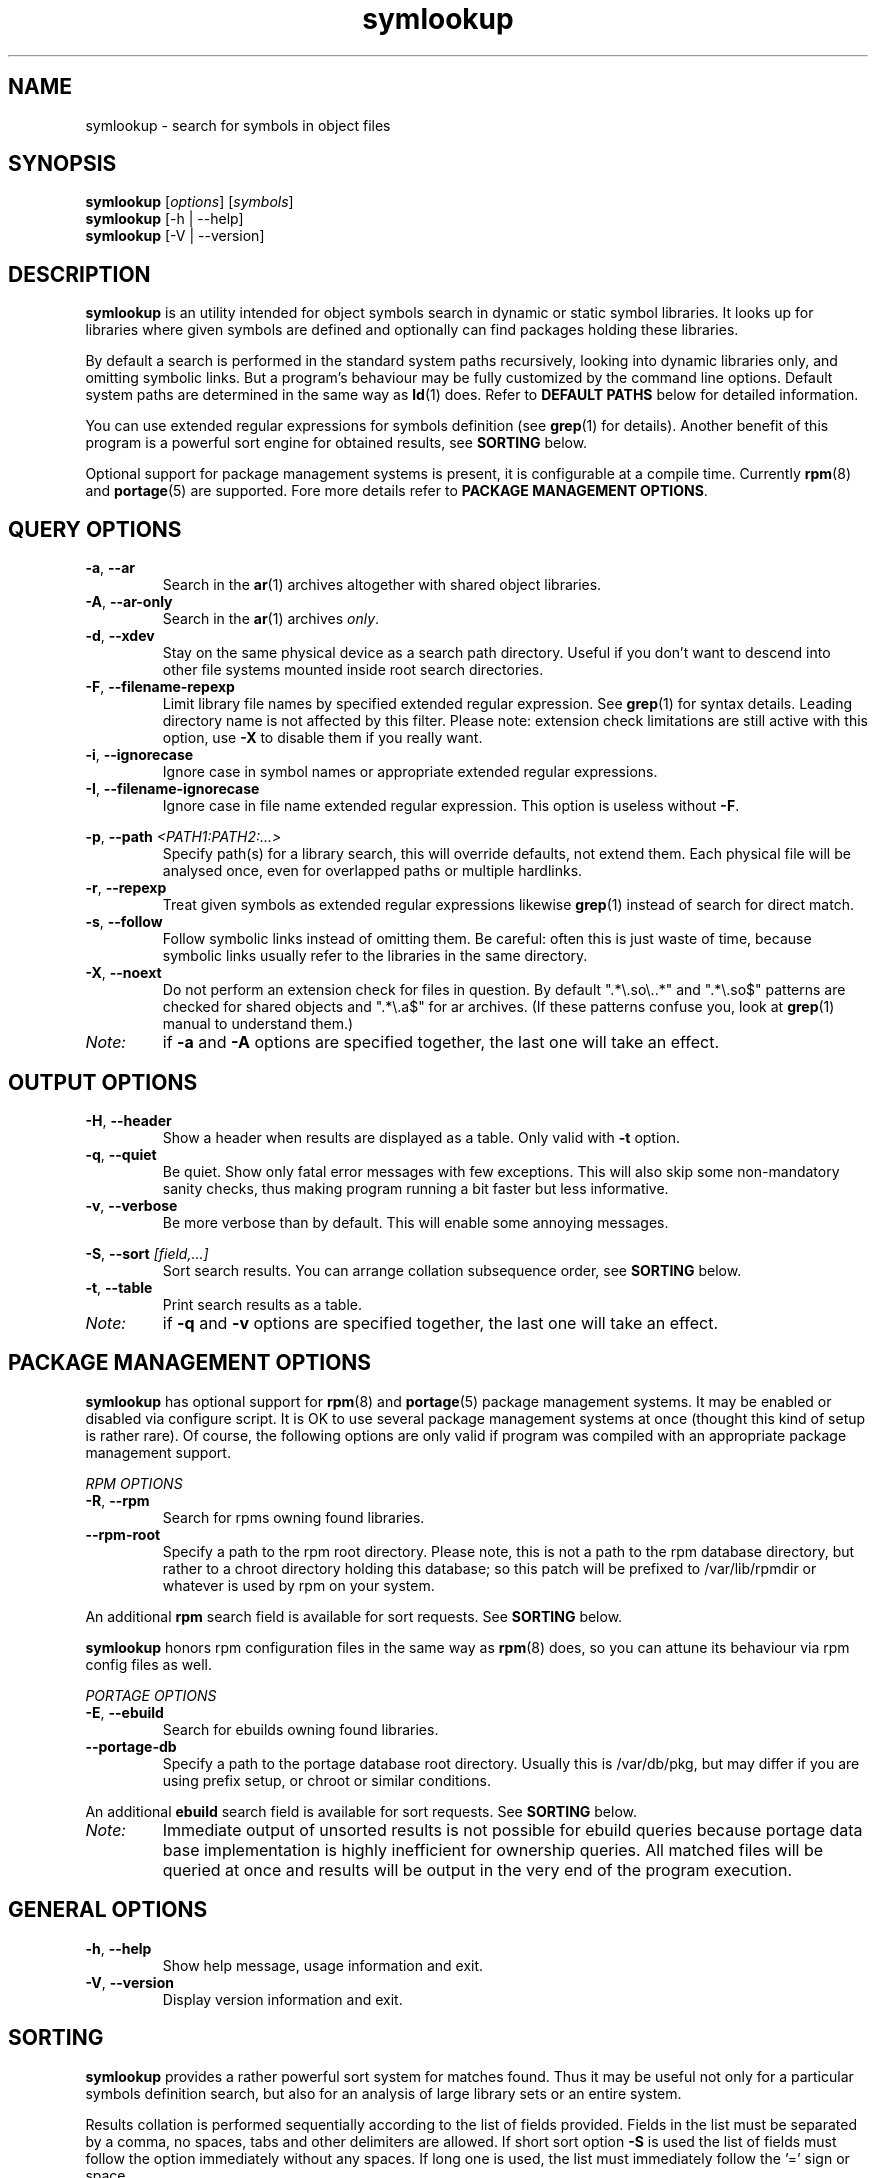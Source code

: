 .\" symlookup manual page
.\" Copyright © 2007-2011 Andrew Savchenko
.\"
.\" This file is part of symlookup.
.\"
.\" symlookup is free software: you can redistribute it and/or modify
.\" it under the terms of the GNU General Public License version 3 as
.\" published by the Free Software Foundation
.\"
.\" symlookup is distributed in the hope that it will be useful,
.\" but WITHOUT ANY WARRANTY; without even the implied warranty of
.\" MERCHANTABILITY or FITNESS FOR A PARTICULAR PURPOSE.  See the
.\" GNU General Public License version 3 for more details.
.\"
.\" You should have received a copy of the GNU General Public License version 3
.\" along with symlookup. If not, see <http://www.gnu.org/licenses/>.
.\"
.TH symlookup 1 "28 Oct 2011" "version 0.5.2" "Symbol Lookup Utility"
.SH NAME
symlookup \- search for symbols in object files
.SH SYNOPSIS

.B symlookup
.RI "[" options "] [" symbols "]"
.br
.B symlookup
[\-h | \-\-help]
.br
.B symlookup
[\-V | \-\-version]
.br
.\" ****************************************************************
.SH DESCRIPTION

.B symlookup
is an utility intended for object symbols search in dynamic or
static symbol libraries. It looks up for libraries where given
symbols are defined and optionally can find packages holding these
libraries.

By default a search is performed in the standard system paths
recursively, looking into dynamic libraries only, and omitting
symbolic links.
But a program's behaviour may be fully customized by the command line
options.
Default system paths are determined in the same way as
.BR ld (1)
does. Refer to
.B DEFAULT PATHS
below for detailed information.

You can use extended regular expressions for symbols definition (see
.BR grep (1)
for details). Another benefit of this program is a powerful sort
engine for obtained results, see
.B SORTING
below.

Optional support for package management systems is present, it is
configurable at a compile time.
Currently
.BR rpm (8)
and
.BR portage (5)
are supported.
Fore more details refer to
.BR "PACKAGE MANAGEMENT OPTIONS" .
.\" ****************************************************************
.SH QUERY OPTIONS
.TP
.BR \-a ", " \-\-ar
Search in the
.BR ar (1)
archives altogether with shared object libraries.
.TP
.BR \-A ", " \-\-ar-only
Search in the
.BR ar (1)
archives
.IR only .
.TP
.BR \-d ", " \-\-xdev
Stay on the same physical device as a search path directory.
Useful if you don't want to descend into other file systems
mounted inside root search directories.
.TP
.BR \-F ", " \-\-filename\-repexp
Limit library file names by specified extended regular expression.
See 
.BR grep (1)
for syntax details.
Leading directory name is not affected by this filter.
Please note: extension check limitations are still active with this
option, use
.B \-X
to disable them if you really want.
.TP
.BR \-i ", " \-\-ignorecase
Ignore case in symbol names or appropriate extended regular
expressions.
.TP
.BR \-I ", " \-\-filename\-ignorecase
Ignore case in file name extended regular expression.
This option is useless without
.BR -F .
.P
.BR \-p ", "
.BI "--path " <PATH1:PATH2:...>
.RS
Specify path(s) for a library search, this will override defaults,
not extend them. Each physical file will be analysed once, even
for overlapped paths or multiple hardlinks.
.RE
.TP
.BR \-r ", " \-\-repexp
Treat given symbols as extended regular expressions likewise
.BR grep (1)
instead of search for direct match.
.TP
.BR \-s ", " \-\-follow
Follow symbolic links instead of omitting them. Be careful: often
this is just waste of time, because symbolic links usually refer
to the libraries in the same directory.
.TP
.BR \-X ", " \-\-noext
Do not perform an extension check for files in question. By default
".*\\.so\\..*" and ".*\\.so$" patterns are checked for shared
objects and ".*\\.a$" for ar archives. (If these patterns confuse
you, look at
.BR grep (1)
manual to understand them.)
.TP
.I Note:
if
.B \-a
and
.B \-A
options are specified together, the last one will take an effect.
.\" ****************************************************************
.SH OUTPUT OPTIONS
.TP
.BR \-H ", " \-\-header
Show a header when results are displayed as a table.
Only valid with
.B \-t
option.
.TP
.BR \-q ", " \-\-quiet
Be quiet. Show only fatal error messages with few exceptions. This
will also skip some non-mandatory sanity checks, thus making
program running a bit faster but less informative.
.TP
.BR \-v ", " \-\-verbose
Be more verbose than by default. This will enable some annoying
messages.
.P
.BR \-S ", "
.BI "--sort " [field,...]
.RS
Sort search results. You can arrange collation subsequence order,
see
.B SORTING
below.
.RE
.TP
.BR \-t ", " \-\-table
Print search results as a table.
.TP
.I Note:
if
.B \-q
and
.B \-v
options are specified together, the last one will take an effect.
.\" ****************************************************************
.SH PACKAGE MANAGEMENT OPTIONS

.B symlookup
has optional support for
.BR rpm (8)
and
.BR portage (5)
package management systems.
It may be enabled or disabled via configure script.
It is OK to use several package management systems at once (thought
this kind of setup is rather rare).
Of course, the following options are only valid if program was
compiled with an appropriate package management support.

.I RPM OPTIONS
.TP
.BR \-R ", " \-\-rpm
Search for rpms owning found libraries.
.TP
.BR \-\-rpm-root
Specify a path to the rpm root directory.
Please note, this is not a path to the rpm database directory, but
rather to a chroot directory holding this database; so this patch
will be prefixed to /var/lib/rpmdir or whatever is used by rpm on
your system.
.PP
.RB "An additional " rpm
search field is available for sort requests.
See
.B SORTING
below.
.PP
.B symlookup
honors rpm configuration files in the same way as
.BR rpm (8)
does, so you can attune its behaviour via rpm config files as well.

.I PORTAGE OPTIONS
.TP
.BR \-E ", " \-\-ebuild
Search for ebuilds owning found libraries.
.TP
.BR \-\-portage\-db
Specify a path to the portage database root directory.
Usually this is /var/db/pkg, but may differ if you are using prefix
setup, or chroot or similar conditions.
.PP
.RB "An additional " ebuild
search field is available for sort requests.
See
.B SORTING
below.
.TP
.I Note:
Immediate output of unsorted results is not possible for ebuild
queries because portage data base implementation is highly
inefficient for ownership queries.
All matched files will be queried at once and results will be
output in the very end of the program execution.
.\" ****************************************************************
.SH GENERAL OPTIONS
.TP
.BR \-h ", " \-\-help
Show help message, usage information and exit.
.TP
.BR \-V ", " \-\-version
Display version information and exit.
.\" ****************************************************************
.SH SORTING

.B symlookup
provides a rather powerful sort system for matches found. Thus it
may be useful not only for a particular symbols definition search,
but also for an analysis of large library sets or an entire system.

Results collation is performed sequentially according to the list
of fields provided. Fields in the list must be separated by a comma,
no spaces, tabs and other delimiters are allowed. If short sort
option
.B -S
is used the list of fields must follow the option immediately
without any spaces. If long one is used, the list must immediately
follow the '=' sign or space.

Valid field values are:
.TP
.I match
Sort results separately for an each symbol pattern provided by the
user; if neither
.BR \-i " nor " \-r
is provided this option is useless and will be ignored, because
exact match search is performed in this case. It must be the first
sort field if provided.
.TP
.I name
Sort by symbol name (case sensitive).
.TP
.I file
Sort by file name containing matched symbols.
.TP
.I ebuild
Sort by ebuild owning matched file; it is useless if
.B \-E
is unspecified and will be ignored. Option is valid only if program
is compiled with ebuild support.
.TP
.I rpm
Sort by rpm owning matched file; it is useless if
.B \-R
is unspecified and will be ignored. Option is valid only if program
is compiled with rpm support.
.P
.RE
Default sort sequence is
.IR file[,ebuild][,rpm],symbol .
This also affects
.I match
sorting. If not all fields are specified, sane defaults will be
used to complete the sequence.

Be aware of memory usage required for sorting. It is directly
proportional to a number of matched results. So if you want to
use very general regexps together with sorting, you will need
much more memory than for ordinary execution.

For this stress test:
.RS
symlookup \-arR \-\-sort=rpm,file,symbol ".*"
.RE
a peak memory usage was about 137 MB on my system with about 7000
both dynamic and static libraries installed.

If you'll ever encounter "out of memory" problem, try to
particularize search pattern or disable sort at all.
.\" ****************************************************************
.SH DEFAULT PATHS

Default search paths are detected in the same way as
.B ld (1)
utility does this, so program will check all libraries available
for an ordinary application. The following search paths are used in
order:
.TP
.B 1.
The contents of "LD_RUN_PATH" environment variable.
.TP
.B 2.
The contents of "LD_LIBRARY_PATH" environment variable.
.TP
.B 3.
The contents of "DT_RUNPATH" environment variable. If "DT_RUNPATH"
is unset "DT_RPATH" entries are checked.
.TP
.B 4.
The default system directories
.IR /lib " and " /usr/lib .
.TP
.B 5.
If the file
.I /etc/ld.so.conf
exists, the list of directories found in that file or files 
included by that file.
.PP
Note: each physical file will be analysed once, even for overlapped
paths or multiple hardlinks.
.\" ****************************************************************
.SH SECURITY CONSIDERATION

You should 
.I not
run
.B symlookup
as a root.
Though this program was carefully developed to check all possible
error conditions and to ensure NULL-terminated strings whenever
possible, it still uses intensive string I/O and there is no
guaranty buffer overflow or alike problems will never occur.
Aside from that this program use external libraries which may have
their own security issues.

For almost all cases execution as a user is sufficient. In rare
occurrence some system libraries are not world readable. If you
really want to search inside them, you should copy these libraries
somewhere and make them user-readable.
.\" ****************************************************************
.SH EXIT STATUS
.TP
.B 0
Normal exit.
.TP
.B 1
Parse error. This means that some of provided options/arguments are
incorrect. Error message provides detailed information about the
reasons of an error.
.TP
.B 2
Input/output error. Extern media is broken, perhaps bad hardware,
pipe, network connection...
.TP
.B 3
Memory allocation error. Program is running out of memory. Try to
particularize search pattern or disable results sorting. If the
last way doesn't help and you have at least some MBs of virtual
memory available please report, this may be a bug.
.TP
.B 4
Fatal libelf error. Further processing is not possible. Most
probably reason is broken libelf library, try to upgrade.
.TP
.B 5
Fatal
.BR fts (3)
function set error. Further processing is not possible. Usually
this means problems with root search directory access or
insufficient memory for directory tree structure. See error message
for details.
.\" ****************************************************************
.SH BUGS

Object files > 2GB will be skipped on 32-bit systems. But such
cases seems to be impractical.
.\" ****************************************************************
.SH AUTHOR

.B symlookup
and this manual was written by Andrew Savchenko
<bircoph@users.sourceforge.net>, feel free to mail bug reports or
feature requests to this address.
.\" ****************************************************************
.SH SEE ALSO

.BR readelf (1),
.BR objdump (1),
.BR nm (1),
.BR ar (1)
are useful utilities for examining internals of object files.
.PP
.BR elf (5)
contains an elf file format specification.
.PP
.BR find (1),
.BR locate (1),
.BR xargs (1)
are handy utilities for finding files.
.PP
.BR grep (1)
contains a description of extended regular expressions syntax.
.PP
.BR rpm (8)
can be used for examination and manipulation of rpm files.
.PP
.BR portage (5)
describes Gentoo portage packaging system.
.PP
.BR emerge (1),
.BR ebuild (1),
.BR q (1)
are powerful portage manipulation utilities.
.PP
.BR dpkg (1),
.BR dpkg-deb (1)
are the main tools to manipulate and examine deb pakges.
